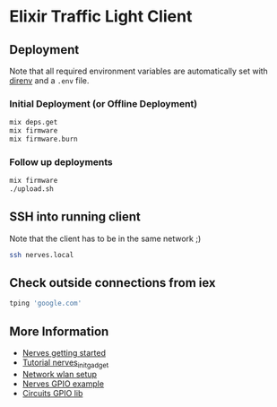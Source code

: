 * Elixir Traffic Light Client
** Deployment
Note that all required environment variables are automatically set with [[https://direnv.net/][direnv]] and a ~.env~ file.

*** Initial Deployment (or Offline Deployment)
#+begin_src sh
mix deps.get
mix firmware
mix firmware.burn
#+end_src
*** Follow up deployments
#+begin_src sh
mix firmware
./upload.sh
#+end_src
** SSH into running client
Note that the client has to be in the same network ;)

#+begin_src sh
ssh nerves.local
#+end_src
** Check outside connections from iex
#+begin_src elixir
tping 'google.com'
#+end_src
** More Information
- [[https://hexdocs.pm/nerves/getting-started.html#connecting-to-your-nerves-target][Nerves getting started]]
- [[https://hexdocs.pm/nerves_init_gadget/readme.html#configuration][Tutorial nerves_init_gadget]]
- [[https://hexdocs.pm/nerves_network/readme.html#installation-and-setup][Network wlan setup]]
- [[https://github.com/nerves-project/nerves_examples/blob/master/hello_gpio/lib/hello_gpio.ex][Nerves GPIO example]]
- [[https://github.com/elixir-circuits/circuits_gpio][Circuits GPIO lib]]
